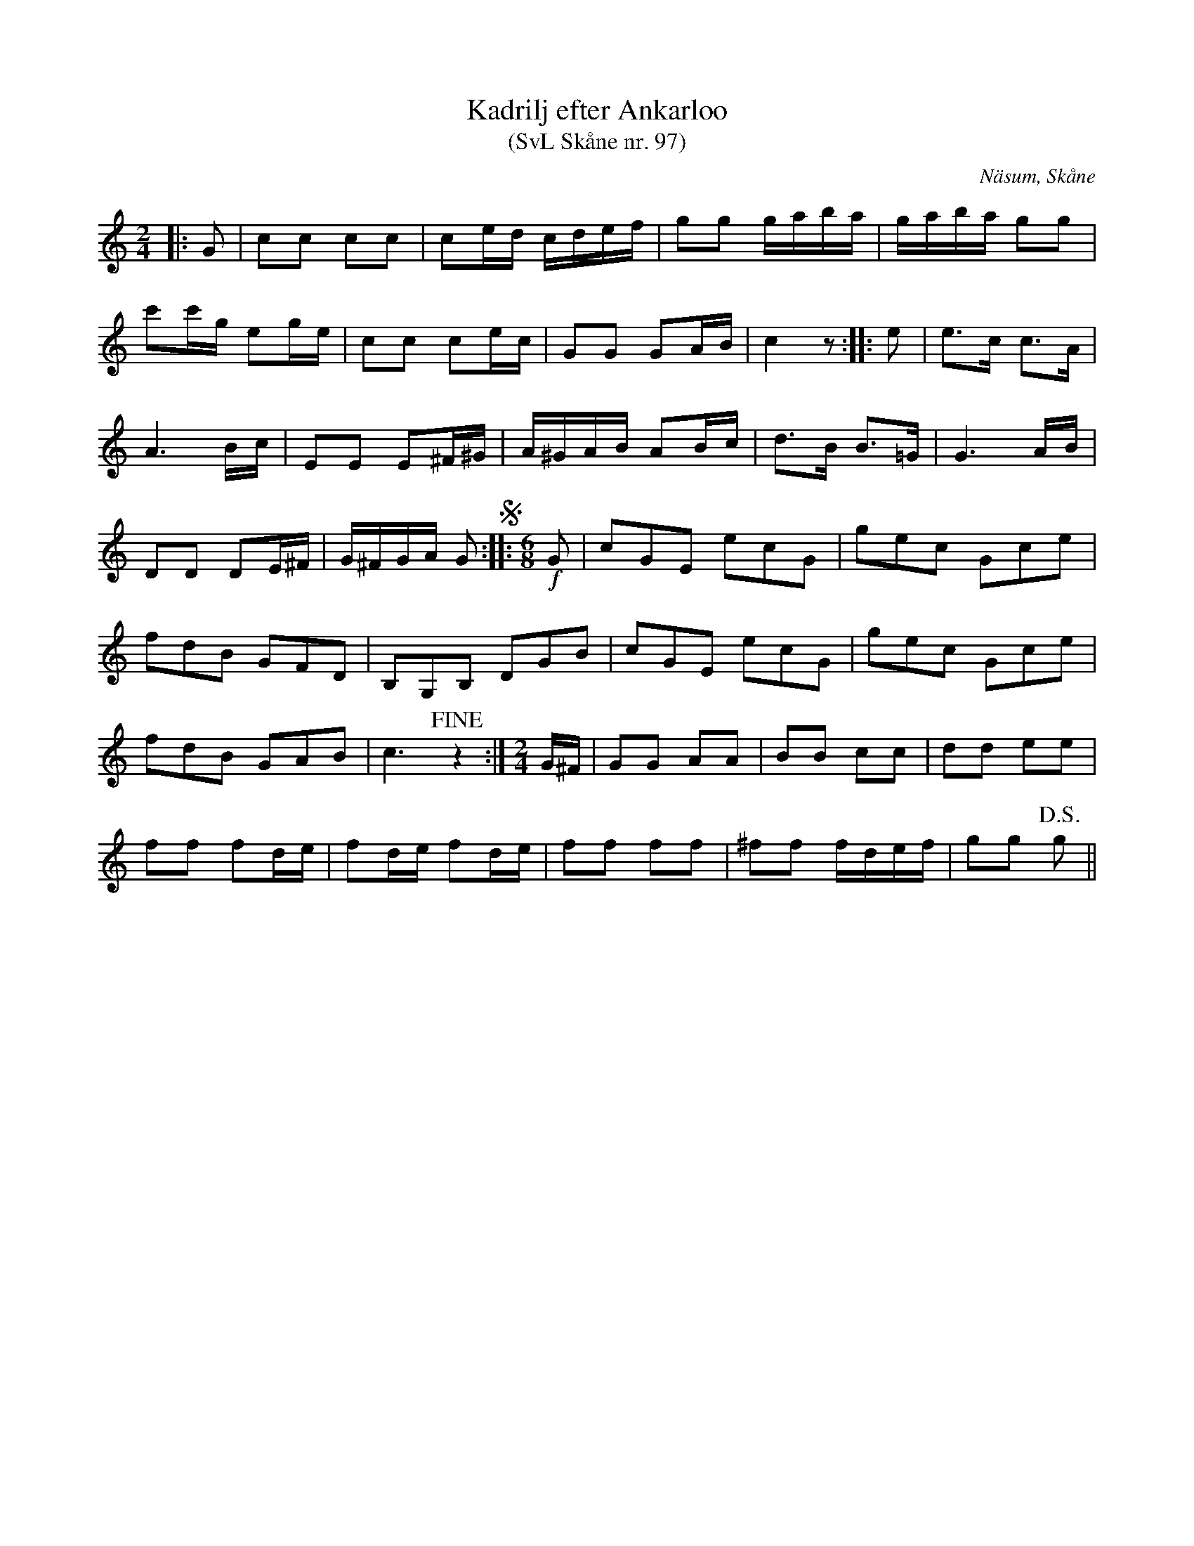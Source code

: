 %%abc-charset utf-8

X:97
T:Kadrilj efter Ankarloo
T:(SvL Skåne nr. 97)
R:Kadrilj
Z:Patrik Månsson, 2009-02-17
S:efter Johan Ankarloo
O:Näsum, Skåne
B:Svenska Låtar Skåne
N:Efter Tundahl (SvL)
M:2/4
L:1/16
K:C
|: G2 | c2c2 c2c2 | c2ed cdef | g2g2 gaba | gaba g2g2 |
c'2c'g e2ge | c2c2 c2ec | G2G2 G2AB | c4 z2 :: e2 | e3c c3A |
A6 Bc | E2E2 E2^F^G | A^GAB A2Bc | d3B B3=G | G6 AB |
D2D2 D2E^F | G^FGA G2 !segno!::[M: 6/8][L: 1/8] !f!G | cGE ecG | gec Gce |
fdB GFD | B,G,B, DGB | cGE ecG | gec Gce |
fdB GAB | c3 !fine!z2 :|[M: 2/4][L: 1/16] G^F | G2G2 A2A2 | B2B2 c2c2 | d2d2 e2e2 |
f2f2 f2de | f2de f2de | f2f2 f2f2 | ^f2f2 fdef | g2g2 !D.S.!g2 ||

